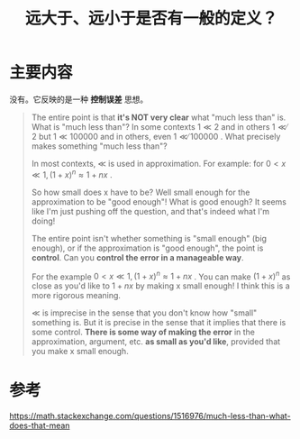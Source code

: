 #+title: 远大于、远小于是否有一般的定义？
#+roam_tags: 
#+roam_alias: 

* 主要内容
没有。它反映的是一种 *控制误差* 思想。

#+begin_quote
The entire point is that *it's NOT very clear* what "much less than" is. What is "much less than"? In some contexts \(1≪2\) and in others \(1≪̸2\) but \(1≪100000\) and in others, even \(1 ≪̸ 100000\) . What precisely makes something "much less than"?

In most contexts, ≪ is used in approximation. For example: for \(0<x≪1,(1+x)^n≈1+nx\) .

So how small does x have to be? Well small enough for the approximation to be "good enough"! What is good enough? It seems like I'm just pushing off the question, and that's indeed what I'm doing!

The entire point isn't whether something is "small enough" (big enough), or if the approximation is "good enough", the point is *control*. Can you *control the error in a manageable way*.

For the example \(0 < x \ll 1,(1+x)^n≈1+nx\) . You can make \((1+x)^n\) as close as you'd like to \(1+nx\) by making x small enough! I think this is a more rigorous meaning.

≪ is imprecise in the sense that you don't know how "small" something is. But it is precise in the sense that it implies that there is some control. *There is some way of making the error* in the approximation, argument, etc. *as small as you'd like*, provided that you make x small enough.
#+end_quote
* 参考
https://math.stackexchange.com/questions/1516976/much-less-than-what-does-that-mean

